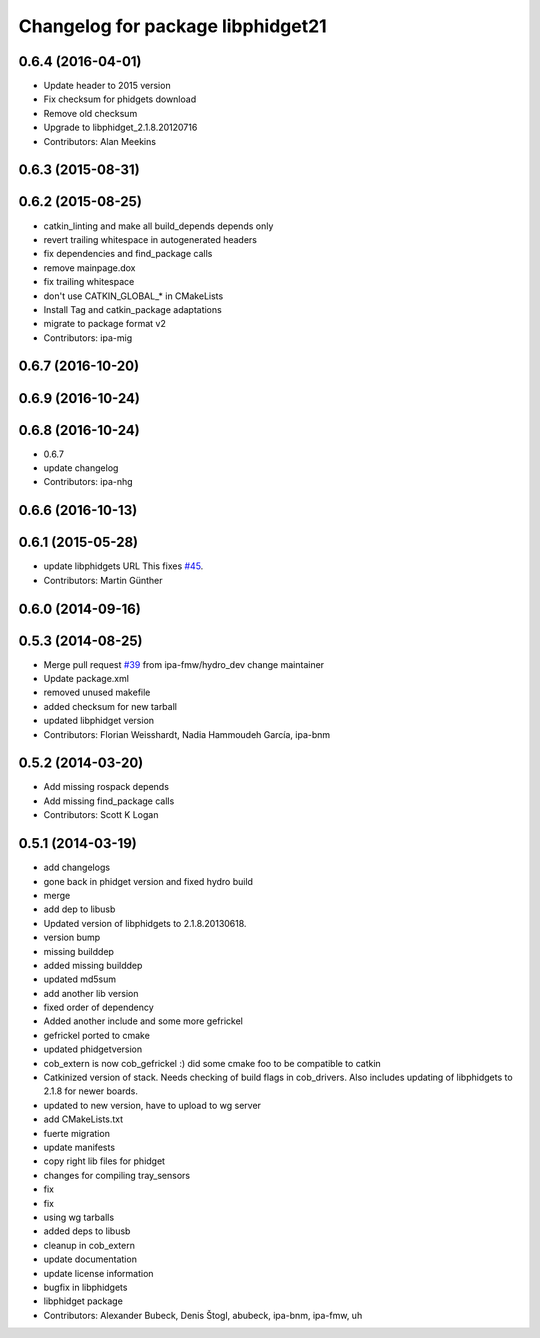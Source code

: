^^^^^^^^^^^^^^^^^^^^^^^^^^^^^^^^^^
Changelog for package libphidget21
^^^^^^^^^^^^^^^^^^^^^^^^^^^^^^^^^^

0.6.4 (2016-04-01)
------------------
* Update header to 2015 version
* Fix checksum for phidgets download
* Remove old checksum
* Upgrade to libphidget_2.1.8.20120716
* Contributors: Alan Meekins

0.6.3 (2015-08-31)
------------------

0.6.2 (2015-08-25)
------------------
* catkin_linting and make all build_depends depends only
* revert trailing whitespace in autogenerated headers
* fix dependencies and find_package calls
* remove mainpage.dox
* fix trailing whitespace
* don't use CATKIN_GLOBAL\_* in CMakeLists
* Install Tag and catkin_package adaptations
* migrate to package format v2
* Contributors: ipa-mig

0.6.7 (2016-10-20)
------------------

0.6.9 (2016-10-24)
------------------

0.6.8 (2016-10-24)
------------------
* 0.6.7
* update changelog
* Contributors: ipa-nhg

0.6.6 (2016-10-13)
------------------

0.6.1 (2015-05-28)
------------------
* update libphidgets URL
  This fixes `#45 <https://github.com/ipa320/cob_extern/issues/45>`_.
* Contributors: Martin Günther

0.6.0 (2014-09-16)
------------------

0.5.3 (2014-08-25)
------------------
* Merge pull request `#39 <https://github.com/ipa320/cob_extern/issues/39>`_ from ipa-fmw/hydro_dev
  change maintainer
* Update package.xml
* removed unused makefile
* added checksum for new tarball
* updated libphidget version
* Contributors: Florian Weisshardt, Nadia Hammoudeh García, ipa-bnm

0.5.2 (2014-03-20)
------------------
* Add missing rospack depends
* Add missing find_package calls
* Contributors: Scott K Logan

0.5.1 (2014-03-19)
------------------
* add changelogs
* gone back in phidget version and fixed hydro build
* merge
* add dep to libusb
* Updated version of libphidgets to 2.1.8.20130618.
* version bump
* missing builddep
* added missing builddep
* updated md5sum
* add another lib version
* fixed order of dependency
* Added another include and some more gefrickel
* gefrickel ported to cmake
* updated phidgetversion
* cob_extern is now cob_gefrickel :) did some cmake foo to be compatible to catkin
* Catkinized version of stack.
  Needs checking of build flags in cob_drivers.
  Also includes updating of libphidgets to 2.1.8 for newer boards.
* updated to new version, have to upload to wg server
* add CMakeLists.txt
* fuerte migration
* update manifests
* copy right lib files for phidget
* changes for compiling tray_sensors
* fix
* fix
* using wg tarballs
* added deps to libusb
* cleanup in cob_extern
* update documentation
* update license information
* bugfix in libphidgets
* libphidget package
* Contributors: Alexander Bubeck, Denis Štogl, abubeck, ipa-bnm, ipa-fmw, uh
